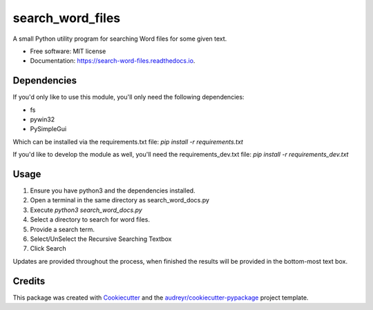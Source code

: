 =================
search_word_files
=================


.. image:: https://img.shields.io/pypi/v/search_word_files.svg
        :target: https://pypi.python.org/pypi/search_word_files

.. image:: https://img.shields.io/travis/William-Lake/search_word_files.svg
        :target: https://travis-ci.org/William-Lake/search_word_files

.. image:: https://readthedocs.org/projects/search-word-files/badge/?version=latest
        :target: https://search-word-files.readthedocs.io/en/latest/?badge=latest
        :alt: Documentation Status




A small Python utility program for searching Word files for some given text.


* Free software: MIT license
* Documentation: https://search-word-files.readthedocs.io.

Dependencies
--------

If you'd only like to use this module, you'll only need the following dependencies:

- fs
- pywin32
- PySimpleGui

Which can be installed via the requirements.txt file: `pip install -r requirements.txt`

If you'd like to develop the module as well, you'll need the requirements_dev.txt file: `pip install -r requirements_dev.txt`

Usage
--------

#. Ensure you have python3 and the dependencies installed.
#. Open a terminal in the same directory as search_word_docs.py
#. Execute `python3 search_word_docs.py`
#. Select a directory to search for word files.
#. Provide a search term.
#. Select/UnSelect the Recursive Searching Textbox
#. Click Search

Updates are provided throughout the process, when finished the results will be provided in the bottom-most text box.

Credits
-------

This package was created with Cookiecutter_ and the `audreyr/cookiecutter-pypackage`_ project template.

.. _Cookiecutter: https://github.com/audreyr/cookiecutter
.. _`audreyr/cookiecutter-pypackage`: https://github.com/audreyr/cookiecutter-pypackage
